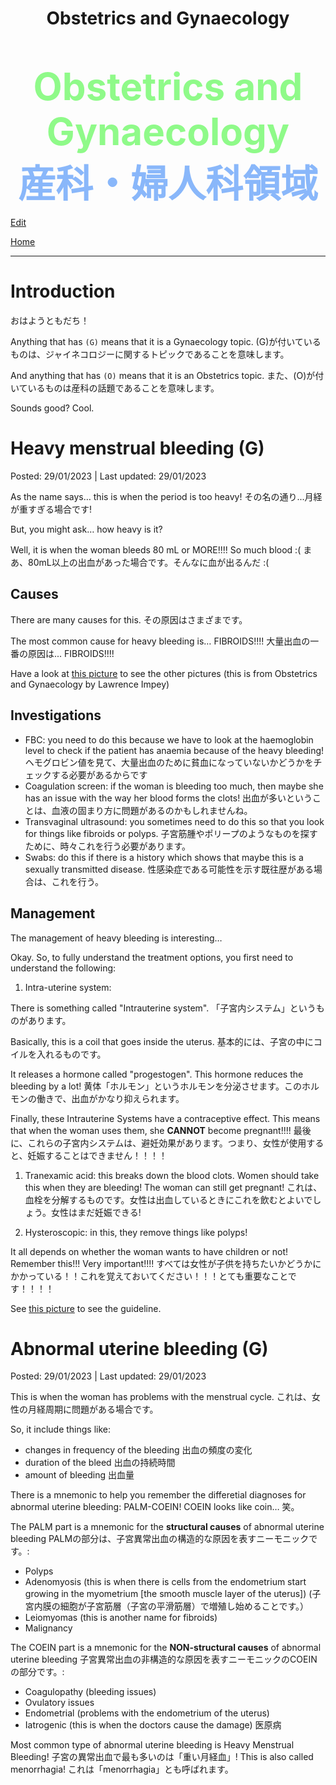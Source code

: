 #+TITLE: Obstetrics and Gynaecology

#+BEGIN_EXPORT html
<div style="color: #8ffa89; background-color: transparent; font-weight: bolder; font-size: 60px; text-align: center;">Obstetrics and Gynaecology</div>
<div style="color: #89b7fa; background-color: transparent; font-weight: bold; font-size: 60px; text-align: center;">産科・婦人科領域</div>
#+END_EXPORT

[[https://github.com/ahisu6/ahisu6.github.io/edit/main/src/og/001.org][Edit]]

[[file:./index.org][Home]]

-----

#+TOC: headlines 2

* Introduction
:PROPERTIES:
:CUSTOM_ID: org3c1ff02
:END:

おはようともだち！

Anything that has ~(G)~ means that it is a Gynaecology topic. @@html:<span class="jp">(G)が付いているものは、ジャイネコロジーに関するトピックであることを意味します。</span>@@

And anything that has ~(O)~ means that it is an Obstetrics topic. @@html:<span class="jp">また、(O)が付いているものは産科の話題であることを意味します。</span>@@

Sounds good? Cool.

* Heavy menstrual bleeding (G)
:PROPERTIES:
:CUSTOM_ID: orgfeaf8e2
:END:

Posted: 29/01/2023 | Last updated: 29/01/2023

As the name says... this is when the period is too heavy! @@html:<span class="jp">その名の通り...月経が重すぎる場合です!</span>@@

But, you might ask... how heavy is it?

Well, it is when the woman bleeds 80 mL or MORE!!!! So much blood :( @@html:<span class="jp">まあ、80mL以上の出血があった場合です。そんなに血が出るんだ :(</span>@@

** Causes
There are many causes for this. @@html:<span class="jp">その原因はさまざまです。</span>@@

The most common cause for heavy bleeding is... FIBROIDS!!!! @@html:<span class="jp">大量出血の一番の原因は... FIBROIDS!!!!</span>@@

Have a look at [[https://lh3.googleusercontent.com/pw/AMWts8CTxTmEQiuDh5edQYjcTso7MlxfWySmGRsrvTliRZoI0ntUfW8ioP8Lc4BANoCulalzP_KCLWwIv7-MBa6LCPSLwkhLuw6AlAnkSW7IErAW-ISTVfywyihN8qKQjabh0cGuzOnmLW9Wk_FwH3RoWhg=w766-h732-no][this picture]] to see the other pictures (this is from Obstetrics and Gynaecology by Lawrence Impey)

** Investigations
:PROPERTIES:
:CUSTOM_ID: org5552907
:END:

- FBC: you need to do this because we have to look at the haemoglobin level to check if the patient has anaemia because of the heavy bleeding! @@html:<span class="jp">ヘモグロビン値を見て、大量出血のために貧血になっていないかどうかをチェックする必要があるからです</span>@@
- Coagulation screen: if the woman is bleeding too much, then maybe she has an issue with the way her blood forms the clots! @@html:<span class="jp">出血が多いということは、血液の固まり方に問題があるのかもしれませんね。</span>@@
- Transvaginal ultrasound: you sometimes need to do this so that you look for things like fibroids or polyps. @@html:<span class="jp">子宮筋腫やポリープのようなものを探すために、時々これを行う必要があります。</span>@@
- Swabs: do this if there is a history which shows that maybe this is a sexually transmitted disease. @@html:<span class="jp">性感染症である可能性を示す既往歴がある場合は、これを行う。</span>@@

** Management
:PROPERTIES:
:CUSTOM_ID: orgbac268e
:END:

The management of heavy bleeding is interesting...

Okay. So, to fully understand the treatment options, you first need to understand the following:
1. Intra-uterine system:

There is something called "Intrauterine system". @@html:<span class="jp">「子宮内システム」というものがあります。</span>@@

Basically, this is a coil that goes inside the uterus. @@html:<span class="jp">基本的には、子宮の中にコイルを入れるものです。</span>@@

It releases a hormone called "progestogen". This hormone reduces the bleeding by a lot! @@html:<span class="jp">黄体「ホルモン」というホルモンを分泌させます。このホルモンの働きで、出血がかなり抑えられます。</span>@@

Finally, these Intrauterine Systems have a contraceptive effect. This means that when the woman uses them, she *CANNOT* become pregnant!!!! @@html:<span class="jp">最後に、これらの子宮内システムは、避妊効果があります。つまり、女性が使用すると、妊娠することはできません！！！！</span>@@

2. Tranexamic acid: this breaks down the blood clots. Women should take this when they are bleeding! The woman can still get pregnant! @@html:<span class="jp">これは、血栓を分解するものです。女性は出血しているときにこれを飲むとよいでしょう。女性はまだ妊娠できる!</span>@@

3. Hysteroscopic: in this, they remove things like polyps!

It all depends on whether the woman wants to have children or not! Remember this!!! Very important!!!! @@html:<span class="jp">すべては女性が子供を持ちたいかどうかにかかっている！！これを覚えておいてください！！！とても重要なことです！！！！</span>@@

See [[https://lh3.googleusercontent.com/pw/AMWts8DTpmhgFm0VEO9Mu0UbYLQsLEtd5_BStzi7IeNbfW7H2D8-neCf7PqUTtDqqYb6VzF3GtlwJhqc44su7fza5L5wZnAaDiHASGhAEYnn96l_48pk5rLpm1fO0EvRnlq_XbGdy1p5UDtKI07yHO-4wnY=w885-h623-no?authuser=0][this picture]] to see the guideline.

* Abnormal uterine bleeding (G)
:PROPERTIES:
:CUSTOM_ID: org89fa98b
:END:

Posted: 29/01/2023 | Last updated: 29/01/2023

This is when the woman has problems with the menstrual cycle. @@html:<span class="jp">これは、女性の月経周期に問題がある場合です。</span>@@

So, it include things like:
- changes in frequency of the bleeding @@html:<span class="jp">出血の頻度の変化</span>@@
- duration of the bleed @@html:<span class="jp">出血の持続時間</span>@@
- amount of bleeding @@html:<span class="jp">出血量</span>@@

There is a mnemonic to help you remember the differetial diagnoses for abnormal uterine bleeding: PALM-COEIN! COEIN looks like coin... @@html:<span class="jp">笑。</span>@@

The PALM part is a mnemonic for the *structural causes* of abnormal uterine bleeding @@html:<span class="jp">PALMの部分は、子宮異常出血の構造的な原因を表すニーモニックです。</span>@@:
- Polyps
- Adenomyosis (this is when there is cells from the endometrium start growing in the myometrium [the smooth muscle layer of the uterus]) @@html:<span class="jp">(子宮内膜の細胞が子宮筋層（子宮の平滑筋層）で増殖し始めることです。）</span>@@
- Leiomyomas (this is another name for fibroids)
- Malignancy

The COEIN part is a mnemonic for the *NON-structural causes* of abnormal uterine bleeding @@html:<span class="jp">子宮異常出血の非構造的な原因を表すニーモニックのCOEINの部分です。</span>@@:
- Coagulopathy (bleeding issues)
- Ovulatory issues
- Endometrial (problems with the endometrium of the uterus)
- Iatrogenic (this is when the doctors cause the damage) @@html:<span class="jp">医原病</span>@@

Most common type of abnormal uterine bleeding is Heavy Menstrual Bleeding! @@html:<span class="jp">子宮の異常出血で最も多いのは「重い月経血」!</span>@@ This is also called menorrhagia! @@html:<span class="jp">これは「menorrhagia」とも呼ばれます。</span>@@
